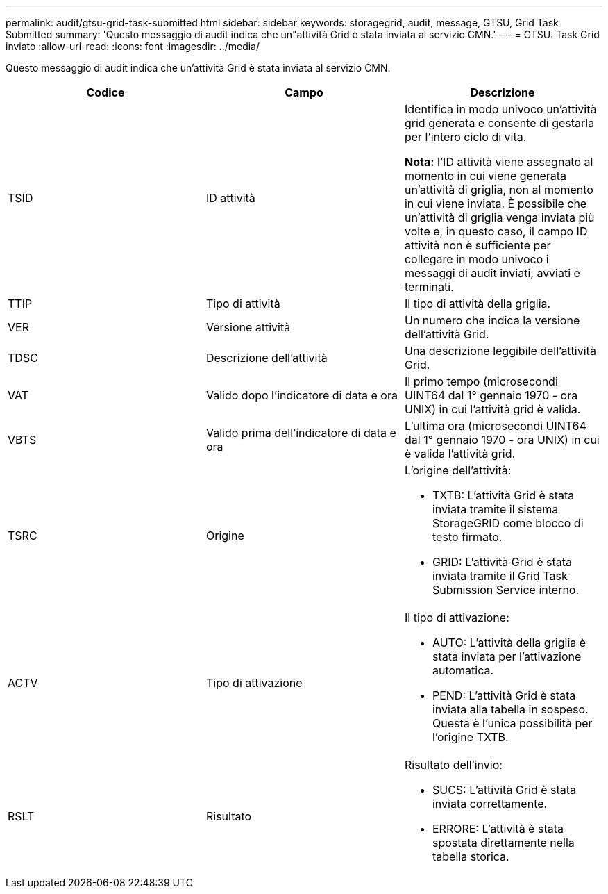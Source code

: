 ---
permalink: audit/gtsu-grid-task-submitted.html 
sidebar: sidebar 
keywords: storagegrid, audit, message, GTSU, Grid Task Submitted 
summary: 'Questo messaggio di audit indica che un"attività Grid è stata inviata al servizio CMN.' 
---
= GTSU: Task Grid inviato
:allow-uri-read: 
:icons: font
:imagesdir: ../media/


[role="lead"]
Questo messaggio di audit indica che un'attività Grid è stata inviata al servizio CMN.

|===
| Codice | Campo | Descrizione 


 a| 
TSID
 a| 
ID attività
 a| 
Identifica in modo univoco un'attività grid generata e consente di gestarla per l'intero ciclo di vita.

*Nota:* l'ID attività viene assegnato al momento in cui viene generata un'attività di griglia, non al momento in cui viene inviata. È possibile che un'attività di griglia venga inviata più volte e, in questo caso, il campo ID attività non è sufficiente per collegare in modo univoco i messaggi di audit inviati, avviati e terminati.



 a| 
TTIP
 a| 
Tipo di attività
 a| 
Il tipo di attività della griglia.



 a| 
VER
 a| 
Versione attività
 a| 
Un numero che indica la versione dell'attività Grid.



 a| 
TDSC
 a| 
Descrizione dell'attività
 a| 
Una descrizione leggibile dell'attività Grid.



 a| 
VAT
 a| 
Valido dopo l'indicatore di data e ora
 a| 
Il primo tempo (microsecondi UINT64 dal 1° gennaio 1970 - ora UNIX) in cui l'attività grid è valida.



 a| 
VBTS
 a| 
Valido prima dell'indicatore di data e ora
 a| 
L'ultima ora (microsecondi UINT64 dal 1° gennaio 1970 - ora UNIX) in cui è valida l'attività grid.



 a| 
TSRC
 a| 
Origine
 a| 
L'origine dell'attività:

* TXTB: L'attività Grid è stata inviata tramite il sistema StorageGRID come blocco di testo firmato.
* GRID: L'attività Grid è stata inviata tramite il Grid Task Submission Service interno.




 a| 
ACTV
 a| 
Tipo di attivazione
 a| 
Il tipo di attivazione:

* AUTO: L'attività della griglia è stata inviata per l'attivazione automatica.
* PEND: L'attività Grid è stata inviata alla tabella in sospeso. Questa è l'unica possibilità per l'origine TXTB.




 a| 
RSLT
 a| 
Risultato
 a| 
Risultato dell'invio:

* SUCS: L'attività Grid è stata inviata correttamente.
* ERRORE: L'attività è stata spostata direttamente nella tabella storica.


|===